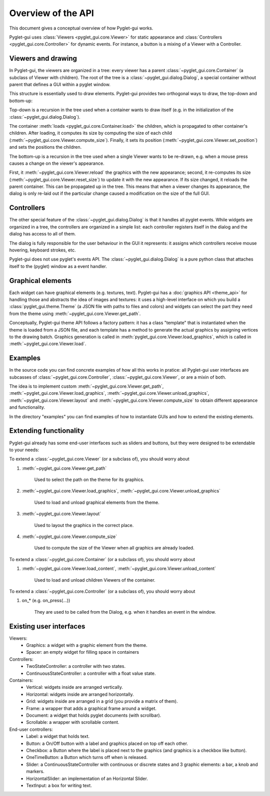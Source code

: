 Overview of the API
===================

This document gives a conceptual overview of how Pyglet-gui works.

Pyglet-gui uses :class:`Viewers <pyglet_gui.core.Viewer>` for static appearance
and :class:`Controllers <pyglet_gui.core.Controller>` for dynamic events.
For instance, a button is a mixing of a Viewer with a Controller.

Viewers and drawing
---------------------

In Pyglet-gui, the viewers are organized in a tree: every viewer has a
parent :class:`~pyglet_gui.core.Container` (a subclass of Viewer with children).
The root of the tree is a :class:`~pyglet_gui.dialog.Dialog`, a special
container without parent that defines a GUI within a pyglet window.

This structure is essentially used to draw elements. Pyglet-gui provides two orthogonal ways
to draw, the top-down and bottom-up:

Top-down is a recursion in the tree used when a container wants
to draw itself (e.g. in the initialization of the :class:`~pyglet_gui.dialog.Dialog`).

The container :meth:`loads <pyglet_gui.core.Container.load>` the children,
which is propagated to other container's children.
After loading, it computes its size by computing the size
of each child (:meth:`~pyglet_gui.core.Viewer.compute_size`).
Finally, it sets its position (:meth:`~pyglet_gui.core.Viewer.set_position`) and sets the positions the
children.

The bottom-up is a recursion in the tree used when a single Viewer wants to be re-drawn, e.g.
when a mouse press causes a change on the viewer's appearance.

First, it :meth:`~pyglet_gui.core.Viewer.reload` the
graphics with the new appearance;
second, it re-computes its size (:meth:`~pyglet_gui.core.Viewer.reset_size`) to update it with the new appearance.
If its size changed, it reloads the parent container. This can be propagated up in the tree.
This means that when a viewer changes its appearance, the dialog is
only re-laid out if the particular change caused a modification on the size of the full GUI.

Controllers
-------------

The other special feature of the :class:`~pyglet_gui.dialog.Dialog` is that it handles all pyglet events.
While widgets are organized in a tree, the controllers are organized in a simple list:
each controller registers itself in the dialog and the dialog has access to all of them.

The dialog is fully responsible for the user behaviour in the GUI it represents:
it assigns which controllers receive mouse hovering, keyboard strokes, etc.

Pyglet-gui does not use pyglet's events API. The :class:`~pyglet_gui.dialog.Dialog`
is a pure python class that attaches itself to the (pyglet) window as a event handler.

Graphical elements
-------------------

Each widget can have graphical elements (e.g. textures, text).
Pyglet-gui has a :doc:`graphics API <theme_api>` for handling those and
abstracts the idea of images and textures: it uses a high-level interface
on which you build a :class:`pyglet_gui.theme.Theme` (a JSON file with paths to files and colors)
and widgets can select the part they need from the theme using :meth:`~pyglet_gui.core.Viewer.get_path`.

Conceptually, Pyglet-gui theme API follows a factory pattern: it has a class "template" that is instantiated
when the theme is loaded from a JSON file, and each template has a method to generate the actual graphics
by assigning vertices to the drawing batch.
Graphics generation is called in :meth:`pyglet_gui.core.Viewer.load_graphics`, which is called in
:meth:`~pyglet_gui.core.Viewer.load`.

Examples
----------

In the source code you can find concrete examples of how all this works in pratice: all Pyglet-gui
user interfaces are subcasses of :class:`~pyglet_gui.core.Controller`, :class:`~pyglet_gui.core.Viewer`, or
are a mixin of both.

The idea is to implement custom :meth:`~pyglet_gui.core.Viewer.get_path`, :meth:`~pyglet_gui.core.Viewer.load_graphics`,
:meth:`~pyglet_gui.core.Viewer.unload_graphics`, :meth:`~pyglet_gui.core.Viewer.layout`
and :meth:`~pyglet_gui.core.Viewer.compute_size` to obtain different appearance and functionality.

In the directory "examples" you can find examples of how to instantiate GUIs and how to extend the existing
elements.


Extending functionality
-----------------------

Pyglet-gui already has some end-user interfaces such as sliders and buttons, but they were designed to be extendable
to your needs:

To extend a :class:`~pyglet_gui.core.Viewer` (or a subclass of), you should worry about

1. :meth:`~pyglet_gui.core.Viewer.get_path`

    Used to select the path on the theme for its graphics.

2. :meth:`~pyglet_gui.core.Viewer.load_graphics`, :meth:`~pyglet_gui.core.Viewer.unload_graphics`

    Used to load and unload graphical elements from the theme.

3. :meth:`~pyglet_gui.core.Viewer.layout`

    Used to layout the graphics in the correct place.

4. :meth:`~pyglet_gui.core.Viewer.compute_size`

    Used to compute the size of the Viewer when all graphics are already loaded.

To extend a :class:`~pyglet_gui.core.Container` (or a subclass of), you should worry about

1. :meth:`~pyglet_gui.core.Viewer.load_content`, :meth:`~pyglet_gui.core.Viewer.unload_content`

    Used to load and unload children Viewers of the container.

To extend a :class:`~pyglet_gui.core.Controller` (or a subclass of), you should worry about

1. on_* (e.g. on_press(...))

    They are used to be called from the Dialog, e.g. when it handles an event in the window.


Existing user interfaces
-----------------------

Viewers:
    * Graphics: a widget with a graphic element from the theme.
    * Spacer: an empty widget for filling space in containers

Controllers:
    * TwoStateController: a controller with two states.
    * ContinuousStateController: a controller with a float value state.

Containers:
    * Vertical: widgets inside are arranged vertically.
    * Horizontal: widgets inside are arranged horizontally.
    * Grid: widgets inside are arranged in a grid (you provide a matrix of them).
    * Frame: a wrapper that adds a graphical frame around a widget.
    * Document: a widget that holds pyglet documents (with scrollbar).
    * Scrollable: a wrapper with scrollable content.

End-user controllers:
    * Label: a widget that holds text.
    * Button: a On/Off button with a label and graphics placed on top off each other.
    * Checkbox: a Button where the label is placed next to the graphics (and graphics is a checkbox like button).
    * OneTimeButton: a Button which turns off when is released.
    * Slider: a ContinuousStateController with continuous or discrete states and 3 graphic elements: a bar, a knob and markers.
    * HorizontalSlider: an implementation of an Horizontal Slider.
    * TextInput: a box for writing text.
